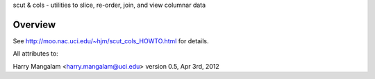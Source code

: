 scut & cols - utilities to slice, re-order, join, and view columnar data

Overview
########
See http://moo.nac.uci.edu/~hjm/scut_cols_HOWTO.html for details.

All attributes to: ::

Harry Mangalam
<harry.mangalam@uci.edu>
version 0.5, Apr 3rd, 2012
